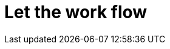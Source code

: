 = Let the work flow
:stylesdir: css
:stylesheet: style.css
:imagesdir: images
:scriptsdir: javascript
:linkcss:
